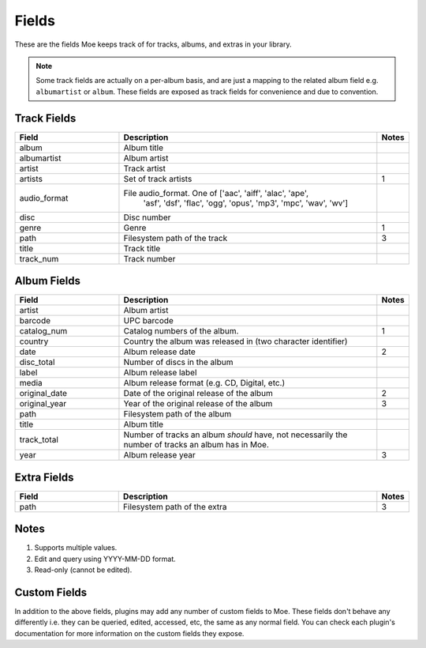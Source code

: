 ######
Fields
######

These are the fields Moe keeps track of for tracks, albums, and extras in your library.

.. note::
    Some track fields are actually on a per-album basis, and are just a mapping to the related album field e.g. ``albumartist`` or ``album``. These fields are exposed as track fields for convenience and due to convention.

************
Track Fields
************
.. csv-table::
    :header: "Field", "Description", "Notes"
    :widths: 4, 10, 1
    :width: 100%

    "album", "Album title", ""
    "albumartist", "Album artist", ""
    "artist", "Track artist", ""
    "artists", "Set of track artists", "1"
    "audio_format", "File audio_format. One of ['aac', 'aiff', 'alac', 'ape',
            'asf', 'dsf', 'flac', 'ogg', 'opus', 'mp3', 'mpc', 'wav', 'wv']", ""
    "disc", "Disc number", ""
    "genre", "Genre", "1"
    "path", "Filesystem path of the track", "3"
    "title", "Track title", ""
    "track_num", "Track number", ""

************
Album Fields
************
.. csv-table::
    :header: "Field", "Description", "Notes"
    :widths: 4, 10, 1
    :width: 100%

    "artist", "Album artist", ""
    "barcode", "UPC barcode", ""
    "catalog_num", "Catalog numbers of the album.", "1"
    "country", "Country the album was released in (two character identifier)", ""
    "date", "Album release date", "2"
    "disc_total", "Number of discs in the album", ""
    "label", "Album release label", ""
    "media", "Album release format (e.g. CD, Digital, etc.)", ""
    "original_date", "Date of the original release of the album", "2"
    "original_year", "Year of the original release of the album", "3"
    "path", "Filesystem path of the album", ""
    "title", "Album title", ""
    "track_total", "Number of tracks an album *should* have, not necessarily the number of tracks an album has in Moe.", ""
    "year", "Album release year", "3"

************
Extra Fields
************
.. csv-table::
    :header: "Field", "Description", "Notes"
    :widths: 4, 10, 1
    :width: 100%

    "path", "Filesystem path of the extra", "3"

*****
Notes
*****
1. Supports multiple values.
2. Edit and query using YYYY-MM-DD format.
3. Read-only (cannot be edited).

*************
Custom Fields
*************
In addition to the above fields, plugins may add any number of custom fields to Moe. These fields don't behave any differently i.e. they can be queried, edited, accessed, etc, the same as any normal field. You can check each plugin's documentation for more information on the custom fields they expose.
